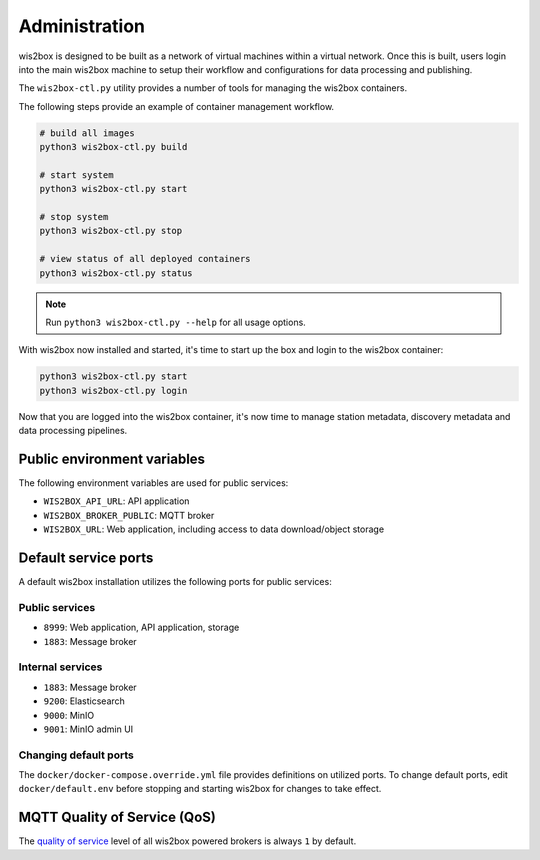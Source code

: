 .. _administration:

Administration
==============

wis2box is designed to be built as a network of virtual machines within a virtual network. Once this
is built, users login into the main wis2box machine to setup their workflow and configurations for
data processing and publishing.

The ``wis2box-ctl.py`` utility provides a number of tools for managing the wis2box containers.

The following steps provide an example of container management workflow.

.. code-block:: bash

   # build all images
   python3 wis2box-ctl.py build

   # start system
   python3 wis2box-ctl.py start

   # stop system
   python3 wis2box-ctl.py stop

   # view status of all deployed containers
   python3 wis2box-ctl.py status


.. note::

    Run ``python3 wis2box-ctl.py --help`` for all usage options.


With wis2box now installed and started, it's time to start up the box and login to the wis2box container:

.. code-block:: bash

    python3 wis2box-ctl.py start
    python3 wis2box-ctl.py login

Now that you are logged into the wis2box container, it's now time to manage station metadata, discovery metadata
and data processing pipelines.

Public environment variables
----------------------------

The following environment variables are used for public services:

- ``WIS2BOX_API_URL``: API application
- ``WIS2BOX_BROKER_PUBLIC``: MQTT broker
- ``WIS2BOX_URL``: Web application, including access to data download/object storage

Default service ports
---------------------

A default wis2box installation utilizes the following ports for public services:

Public services
^^^^^^^^^^^^^^^

- ``8999``: Web application, API application, storage
- ``1883``: Message broker


Internal services
^^^^^^^^^^^^^^^^^

- ``1883``: Message broker
- ``9200``: Elasticsearch
- ``9000``: MinIO
- ``9001``: MinIO admin UI

Changing default ports
^^^^^^^^^^^^^^^^^^^^^^

The ``docker/docker-compose.override.yml`` file provides definitions on utilized ports.  To change default
ports, edit ``docker/default.env``  before stopping and starting wis2box for changes to take effect.


MQTT Quality of Service (QoS)
-----------------------------

The `quality of service`_ level of all wis2box powered brokers is always ``1`` by default.


.. _`quality of service`: https://www.hivemq.com/blog/mqtt-essentials-part-6-mqtt-quality-of-service-levels
